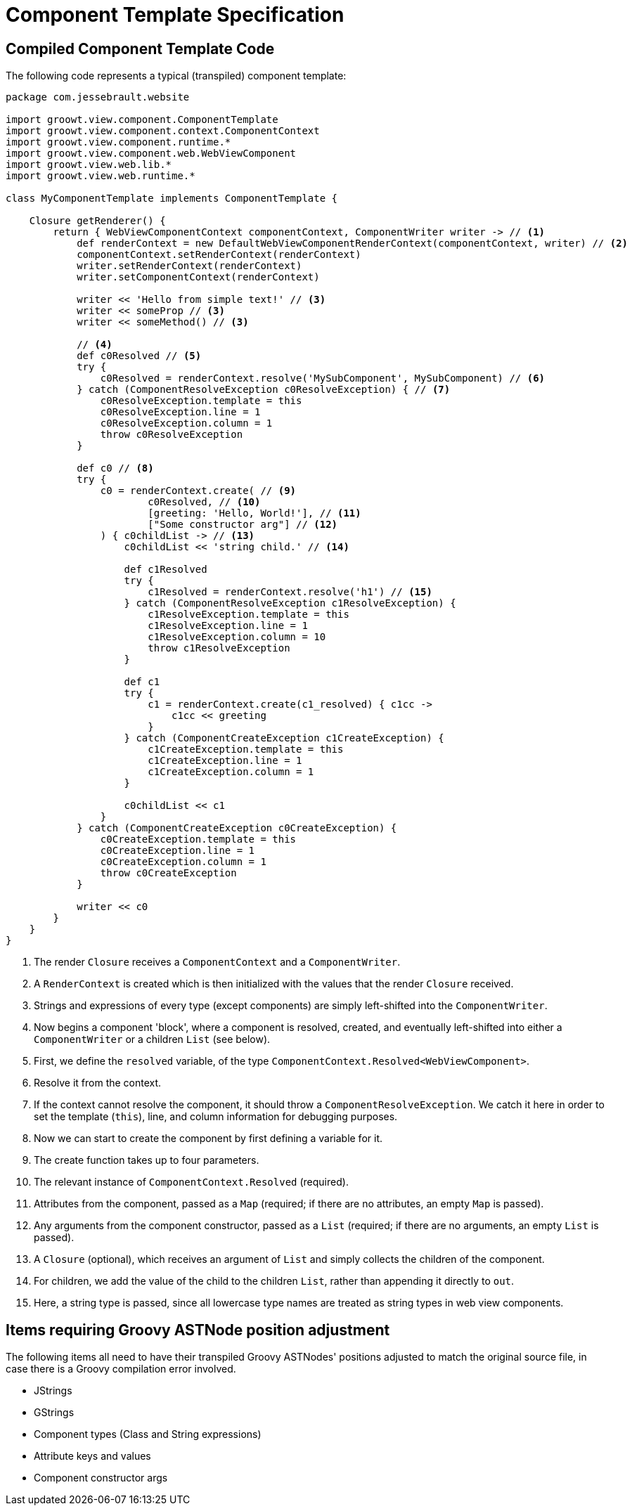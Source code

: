 = Component Template Specification

== Compiled Component Template Code

The following code represents a typical (transpiled) component template:

[source, groovy]
----
package com.jessebrault.website

import groowt.view.component.ComponentTemplate
import groowt.view.component.context.ComponentContext
import groowt.view.component.runtime.*
import groowt.view.component.web.WebViewComponent
import groowt.view.web.lib.*
import groowt.view.web.runtime.*

class MyComponentTemplate implements ComponentTemplate {

    Closure getRenderer() {
        return { WebViewComponentContext componentContext, ComponentWriter writer -> // <1>
            def renderContext = new DefaultWebViewComponentRenderContext(componentContext, writer) // <2>
            componentContext.setRenderContext(renderContext)
            writer.setRenderContext(renderContext)
            writer.setComponentContext(renderContext)

            writer << 'Hello from simple text!' // <3>
            writer << someProp // <3>
            writer << someMethod() // <3>

            // <4>
            def c0Resolved // <5>
            try {
                c0Resolved = renderContext.resolve('MySubComponent', MySubComponent) // <6>
            } catch (ComponentResolveException c0ResolveException) { // <7>
                c0ResolveException.template = this
                c0ResolveException.line = 1
                c0ResolveException.column = 1
                throw c0ResolveException
            }

            def c0 // <8>
            try {
                c0 = renderContext.create( // <9>
                        c0Resolved, // <10>
                        [greeting: 'Hello, World!'], // <11>
                        ["Some constructor arg"] // <12>
                ) { c0childList -> // <13>
                    c0childList << 'string child.' // <14>

                    def c1Resolved
                    try {
                        c1Resolved = renderContext.resolve('h1') // <15>
                    } catch (ComponentResolveException c1ResolveException) {
                        c1ResolveException.template = this
                        c1ResolveException.line = 1
                        c1ResolveException.column = 10
                        throw c1ResolveException
                    }

                    def c1
                    try {
                        c1 = renderContext.create(c1_resolved) { c1cc ->
                            c1cc << greeting
                        }
                    } catch (ComponentCreateException c1CreateException) {
                        c1CreateException.template = this
                        c1CreateException.line = 1
                        c1CreateException.column = 1
                    }

                    c0childList << c1
                }
            } catch (ComponentCreateException c0CreateException) {
                c0CreateException.template = this
                c0CreateException.line = 1
                c0CreateException.column = 1
                throw c0CreateException
            }

            writer << c0
        }
    }
}
----
<1> The render `Closure` receives a `ComponentContext` and a `ComponentWriter`.
<2> A `RenderContext` is created which is then initialized with the values that the render `Closure` received.
<3> Strings and expressions of every type (except components) are simply left-shifted into the `ComponentWriter`.
<4> Now begins a component 'block', where a component is resolved, created, and eventually left-shifted into either a `ComponentWriter` or a children `List` (see below).
<5> First, we define the `resolved` variable, of the type `ComponentContext.Resolved<WebViewComponent>`.
<6> Resolve it from the context.
<7> If the context cannot resolve the component, it should throw a `ComponentResolveException`. We catch it
    here in order to set the template (`this`), line, and column information for debugging purposes.
<8> Now we can start to create the component by first defining a variable for it.
<9> The create function takes up to four parameters.
<10> The relevant instance of `ComponentContext.Resolved` (required).
<11> Attributes from the component, passed as a `Map` (required; if there are no attributes, an empty `Map` is passed).
<12> Any arguments from the component constructor, passed as a `List` (required; if there are no arguments, an empty `List` is passed).
<13> A `Closure` (optional), which receives an argument of `List` and simply collects the children of the component.
<14> For children, we add the value of the child to the children `List`, rather than appending it directly to `out`.
<15> Here, a string type is passed, since all lowercase type names are treated as string types in web view components.

== Items requiring Groovy ASTNode position adjustment

The following items all need to have their transpiled Groovy ASTNodes' positions adjusted to match the original source
file, in case there is a Groovy compilation error involved.

* JStrings
* GStrings
* Component types (Class and String expressions)
* Attribute keys and values
* Component constructor args

